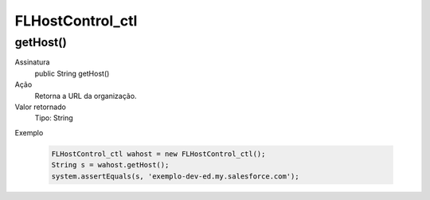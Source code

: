 #################
FLHostControl_ctl
#################

getHost()
------------

Assinatura
    public String getHost()
Ação
    Retorna a URL da organização.
Valor retornado
    Tipo:	String
Exemplo

    .. code-block:: apex

      FLHostControl_ctl wahost = new FLHostControl_ctl();
      String s = wahost.getHost();
      system.assertEquals(s, 'exemplo-dev-ed.my.salesforce.com');
